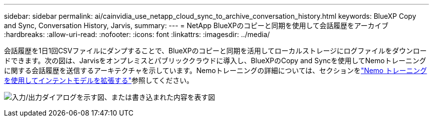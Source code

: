 ---
sidebar: sidebar 
permalink: ai/cainvidia_use_netapp_cloud_sync_to_archive_conversation_history.html 
keywords: BlueXP Copy and Sync, Conversation History, Jarvis, 
summary:  
---
= NetApp BlueXPのコピーと同期を使用して会話履歴をアーカイブ
:hardbreaks:
:allow-uri-read: 
:nofooter: 
:icons: font
:linkattrs: 
:imagesdir: ../media/


[role="lead"]
会話履歴を1日1回CSVファイルにダンプすることで、BlueXPのコピーと同期を活用してローカルストレージにログファイルをダウンロードできます。次の図は、Jarvisをオンプレミスとパブリッククラウドに導入し、BlueXPのCopy and Syncを使用してNemoトレーニングに関する会話履歴を送信するアーキテクチャを示しています。Nemoトレーニングの詳細については、セクションをlink:cainvidia_expand_intent_models_using_nemo_training.html["Nemo トレーニングを使用してインテントモデルを拡張する"]参照してください。

image:cainvidia_image5.png["入力/出力ダイアログを示す図、または書き込まれた内容を表す図"]

